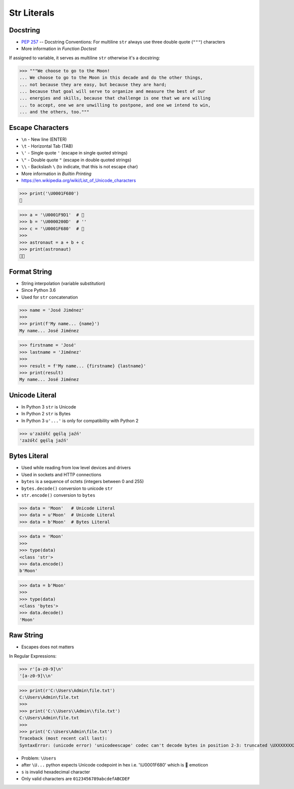 Str Literals
============


Docstring
---------
* :pep:`257` -- Docstring Conventions: For multiline ``str`` always use three
  double quote (``"""``) characters
* More information in `Function Doctest`

If assigned to variable, it serves as multiline ``str`` otherwise
it's a docstring:

>>> """We choose to go to the Moon!
... We choose to go to the Moon in this decade and do the other things,
... not because they are easy, but because they are hard;
... because that goal will serve to organize and measure the best of our
... energies and skills, because that challenge is one that we are willing
... to accept, one we are unwilling to postpone, and one we intend to win,
... and the others, too."""


Escape Characters
-----------------
* ``\n`` - New line (ENTER)
* ``\t`` - Horizontal Tab (TAB)
* ``\'`` - Single quote ``'`` (escape in single quoted strings)
* ``\"`` - Double quote ``"`` (escape in double quoted strings)
* ``\\`` - Backslash ``\`` (to indicate, that this is not escape char)
* More information in `Builtin Printing`
* https://en.wikipedia.org/wiki/List_of_Unicode_characters

>>> print('\U0001F680')
🚀

>>> a = '\U0001F9D1'  # 🧑
>>> b = '\U0000200D'  # ''
>>> c = '\U0001F680'  # 🚀
>>>
>>> astronaut = a + b + c
>>> print(astronaut)
🧑‍🚀


Format String
-------------
* String interpolation (variable substitution)
* Since Python 3.6
* Used for ``str`` concatenation

>>> name = 'José Jiménez'
>>>
>>> print(f'My name... {name}')
My name... José Jiménez

>>> firstname = 'José'
>>> lastname = 'Jiménez'
>>>
>>> result = f'My name... {firstname} {lastname}'
>>> print(result)
My name... José Jiménez


Unicode Literal
---------------
* In Python 3 ``str`` is Unicode
* In Python 2 ``str`` is Bytes
* In Python 3 ``u'...'`` is only for compatibility with Python 2

>>> u'zażółć gęślą jaźń'
'zażółć gęślą jaźń'


Bytes Literal
-------------
* Used while reading from low level devices and drivers
* Used in sockets and HTTP connections
* ``bytes`` is a sequence of octets (integers between 0 and 255)
* ``bytes.decode()`` conversion to unicode ``str``
* ``str.encode()`` conversion to ``bytes``

>>> data = 'Moon'   # Unicode Literal
>>> data = u'Moon'  # Unicode Literal
>>> data = b'Moon'  # Bytes Literal

>>> data = 'Moon'
>>>
>>> type(data)
<class 'str'>
>>> data.encode()
b'Moon'

>>> data = b'Moon'
>>>
>>> type(data)
<class 'bytes'>
>>> data.decode()
'Moon'


Raw String
----------
* Escapes does not matters

In Regular Expressions:

>>> r'[a-z0-9]\n'
'[a-z0-9]\\n'

>>> print(r'C:\Users\Admin\file.txt')
C:\Users\Admin\file.txt
>>>
>>> print('C:\\Users\\Admin\\file.txt')
C:\Users\Admin\file.txt
>>>
>>> print('C:\Users\Admin\file.txt')
Traceback (most recent call last):
SyntaxError: (unicode error) 'unicodeescape' codec can't decode bytes in position 2-3: truncated \UXXXXXXXX escape

* Problem: ``\Users``
* after ``\U...`` python expects Unicode codepoint in hex
  i.e. '\\U0001F680' which is 🚀 emoticon
* ``s`` is invalid hexadecimal character
* Only valid characters are ``0123456789abcdefABCDEF``
